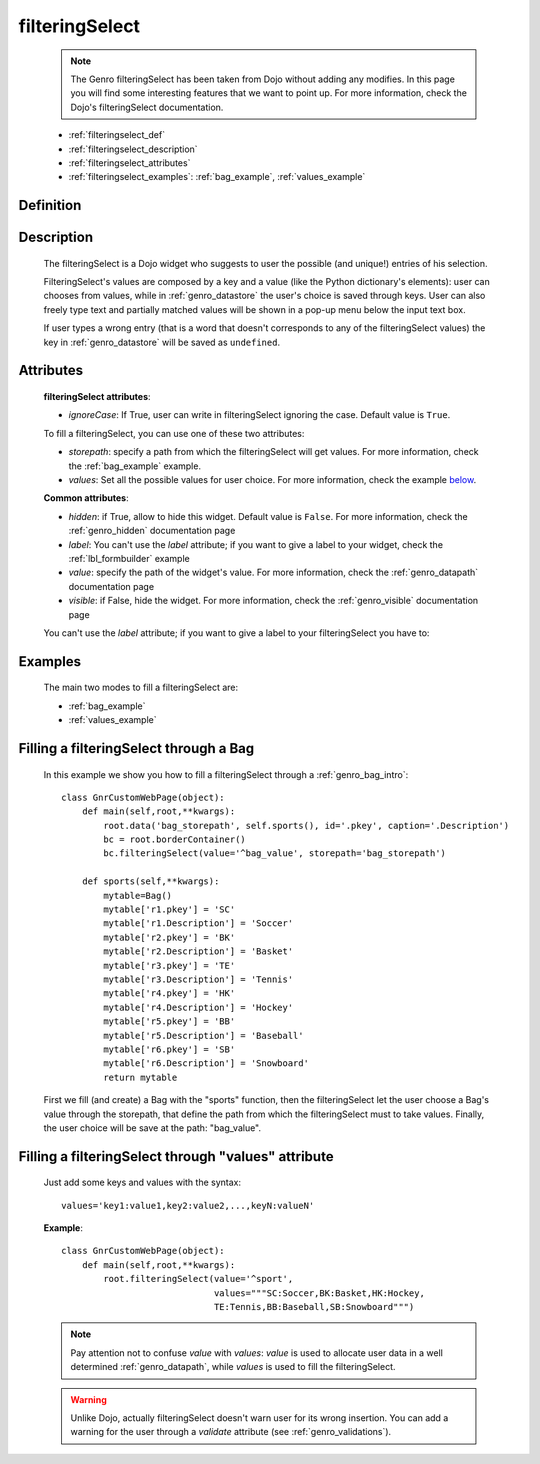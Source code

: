 .. _genro_filteringselect:

===============
filteringSelect
===============

    .. note:: The Genro filteringSelect has been taken from Dojo without adding any modifies. In this page you will find some interesting features that we want to point up. For more information, check the Dojo's filteringSelect documentation.
    
    * :ref:`filteringselect_def`
    * :ref:`filteringselect_description`
    * :ref:`filteringselect_attributes`
    * :ref:`filteringselect_examples`: :ref:`bag_example`, :ref:`values_example`
    
.. _filteringselect_def:

Definition
==========

    .. method:: pane.filteringSelect([**kwargs])

.. _filteringselect_description:

Description
===========

    The filteringSelect is a Dojo widget who suggests to user the possible (and unique!) entries of his selection.
    
    FilteringSelect's values are composed by a key and a value (like the Python dictionary's elements): user can chooses from values, while in :ref:`genro_datastore` the user's choice is saved through keys. User can also freely type text and partially matched values will be shown in a pop-up menu below the input text box.
    
    If user types a wrong entry (that is a word that doesn't corresponds to any of the filteringSelect values) the key in :ref:`genro_datastore` will be saved as ``undefined``.

.. _filteringselect_attributes:

Attributes
==========

    **filteringSelect attributes**:
    
    * *ignoreCase*: If True, user can write in filteringSelect ignoring the case. Default value is ``True``.
    
    To fill a filteringSelect, you can use one of these two attributes:
    
    * *storepath*: specify a path from which the filteringSelect will get values. For more information, check the :ref:`bag_example` example.
    * *values*: Set all the possible values for user choice. For more information, check the example below_.
    
    **Common attributes**:
    
    * *hidden*: if True, allow to hide this widget. Default value is ``False``. For more information, check the :ref:`genro_hidden` documentation page
    * *label*: You can't use the *label* attribute; if you want to give a label to your widget, check the :ref:`lbl_formbuilder` example
    * *value*: specify the path of the widget's value. For more information, check the :ref:`genro_datapath` documentation page
    * *visible*: if False, hide the widget. For more information, check the :ref:`genro_visible` documentation page
    
    You can't use the *label* attribute; if you want to give a label to your filteringSelect you have to:

.. _filteringselect_examples:

Examples
========

    The main two modes to fill a filteringSelect are:
    
    * :ref:`bag_example`
    * :ref:`values_example`
    
.. _bag_example:
	
Filling a filteringSelect through a Bag
=======================================

    In this example we show you how to fill a filteringSelect through a :ref:`genro_bag_intro`::
    
            class GnrCustomWebPage(object):
                def main(self,root,**kwargs):
                    root.data('bag_storepath', self.sports(), id='.pkey', caption='.Description')
                    bc = root.borderContainer()
                    bc.filteringSelect(value='^bag_value', storepath='bag_storepath')
                
                def sports(self,**kwargs):
                    mytable=Bag()
                    mytable['r1.pkey'] = 'SC'
                    mytable['r1.Description'] = 'Soccer'
                    mytable['r2.pkey'] = 'BK'
                    mytable['r2.Description'] = 'Basket'
                    mytable['r3.pkey'] = 'TE'
                    mytable['r3.Description'] = 'Tennis'
                    mytable['r4.pkey'] = 'HK'
                    mytable['r4.Description'] = 'Hockey'
                    mytable['r5.pkey'] = 'BB'
                    mytable['r5.Description'] = 'Baseball'
                    mytable['r6.pkey'] = 'SB'
                    mytable['r6.Description'] = 'Snowboard'
                    return mytable
                    
    First we fill (and create) a Bag with the "sports" function, then the filteringSelect let the user choose a Bag's value through the storepath, that define the path from which the filteringSelect must to take values. Finally, the user choice will be save at the path: "bag_value".

.. _below:
.. _values_example:

Filling a filteringSelect through "values" attribute
====================================================

    Just add some keys and values with the syntax::
    
        values='key1:value1,key2:value2,...,keyN:valueN'
    
    **Example**::
    
        class GnrCustomWebPage(object):
            def main(self,root,**kwargs):
                root.filteringSelect(value='^sport',
                                     values="""SC:Soccer,BK:Basket,HK:Hockey,
                                     TE:Tennis,BB:Baseball,SB:Snowboard""")
                                     
    .. note:: Pay attention not to confuse *value* with *values*: *value* is used to allocate user data in a well determined :ref:`genro_datapath`, while *values* is used to fill the filteringSelect.
    
    .. warning:: Unlike Dojo, actually filteringSelect doesn't warn user for its wrong insertion. You can add a warning for the user through a *validate* attribute (see :ref:`genro_validations`).